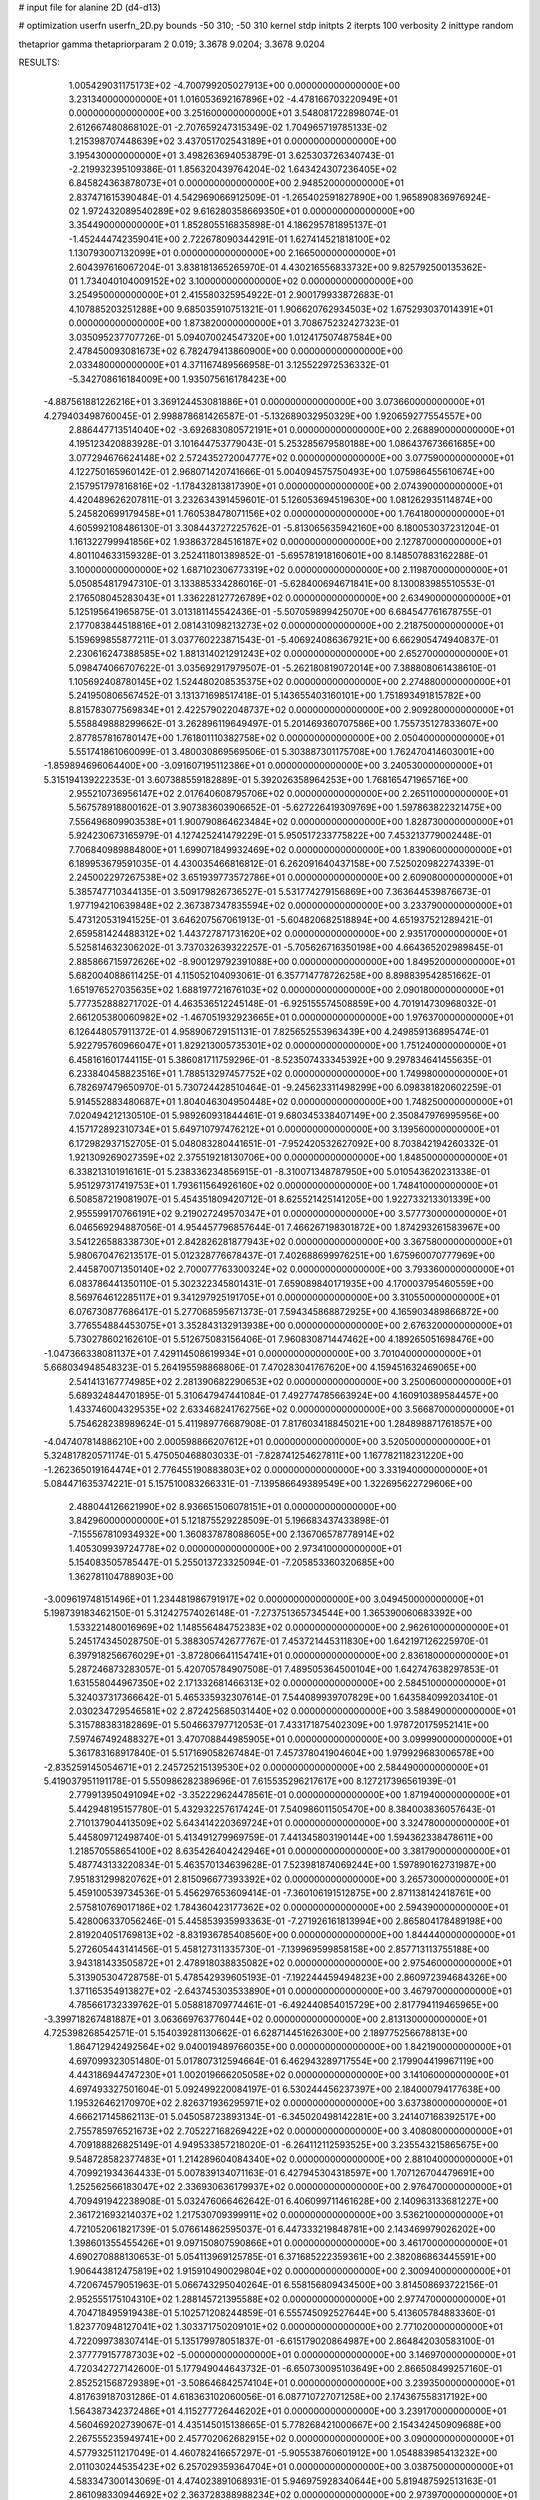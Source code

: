 # input file for alanine 2D (d4-d13)

# optimization
userfn       userfn_2D.py
bounds       -50 310; -50 310
kernel       stdp
initpts      2
iterpts      100
verbosity    2
inittype     random

thetaprior gamma
thetapriorparam 2 0.019; 3.3678 9.0204; 3.3678 9.0204

RESULTS:
  1.005429031175173E+02 -4.700799205027913E+00  0.000000000000000E+00       3.231340000000000E+01
  1.016053692167896E+02 -4.478166703220949E+01  0.000000000000000E+00       3.251600000000000E+01       3.548081722898074E-01  2.612667480868102E-01      -2.707659247315349E-02  1.704965719785133E-02
  1.215398707448639E+02  3.437051702543189E+01  0.000000000000000E+00       3.195430000000000E+01       3.498263694053879E-01  3.625303726340743E-01      -2.219932395109386E-01  1.856320439764204E-02
  1.643424307236405E+02  6.845824363878073E+01  0.000000000000000E+00       2.948520000000000E+01       2.837471615390484E-01  4.542969066912509E-01      -1.265402591827890E+00  1.965890836976924E-02
  1.972432089540289E+02  9.616280358669350E+01  0.000000000000000E+00       3.354490000000000E+01       1.852805516835898E-01  4.186295781895137E-01      -1.452444742359041E+00  2.722678090344291E-01
  1.627414521818100E+02  1.130793007132099E+01  0.000000000000000E+00       2.166500000000000E+01       2.604397616067204E-01  3.838181365265970E-01       4.430216556833732E+00  9.825792500135362E-01
  1.734040104009152E+02  3.100000000000000E+02  0.000000000000000E+00       3.254950000000000E+01       2.415580325954922E-01  2.900179933872683E-01       4.107885203251288E+00  9.685035910751321E-01
  1.906620762934503E+02  1.675293037014391E+01  0.000000000000000E+00       1.873820000000000E+01       3.708675232427323E-01  3.035095237707726E-01       5.094070024547320E+00  1.012417507487584E+00
  2.478450093081673E+02  6.782479413860900E+00  0.000000000000000E+00       2.033480000000000E+01       4.371167489566958E-01  3.125522972536332E-01      -5.342708616184009E+00  1.935075616178423E+00
 -4.887561881226216E+01  3.369124453081886E+01  0.000000000000000E+00       3.073660000000000E+01       4.279403498760045E-01  2.998878681426587E-01      -5.132689032950329E+00  1.920659277554557E+00
  2.886447713514040E+02 -3.692683080572191E+01  0.000000000000000E+00       2.268890000000000E+01       4.195123420883928E-01  3.101644753779043E-01       5.253285679580188E+00  1.086437673661685E+00
  3.077294676624148E+02  2.572435272004777E+02  0.000000000000000E+00       3.077590000000000E+01       4.122750165960142E-01  2.968071420741666E-01       5.004094575750493E+00  1.075986455610674E+00
  2.157951797816816E+02 -1.178432813817390E+01  0.000000000000000E+00       2.074390000000000E+01       4.420489626207811E-01  3.232634391459601E-01       5.126053694519630E+00  1.081262935114874E+00
  5.245820699179458E+01  1.760538478071156E+02  0.000000000000000E+00       1.764180000000000E+01       4.605992108486130E-01  3.308443727225762E-01      -5.813065635942160E+00  8.180053037231204E-01
  1.161322799941856E+02  1.938637284516187E+02  0.000000000000000E+00       2.127870000000000E+01       4.801104633159328E-01  3.252411801389852E-01      -5.695781918160601E+00  8.148507883162288E-01
  3.100000000000000E+02  1.687102306773319E+02  0.000000000000000E+00       2.119870000000000E+01       5.050854817947310E-01  3.133885334286016E-01      -5.628400694671841E+00  8.130083985510553E-01
  2.176508045283043E+01  1.336228127726789E+02  0.000000000000000E+00       2.634900000000000E+01       5.125195641965875E-01  3.013181145542436E-01      -5.507059899425070E+00  6.684547761678755E-01
  2.177083844518816E+01  2.081431098213273E+02  0.000000000000000E+00       2.218750000000000E+01       5.159699855877211E-01  3.037760223871543E-01      -5.406924086367921E+00  6.662905474940837E-01
  2.230616247388585E+02  1.881314021291243E+02  0.000000000000000E+00       2.652700000000000E+01       5.098474066707622E-01  3.035692917979507E-01      -5.262180819072014E+00  7.388808061438610E-01
  1.105692408780145E+02  1.524480208535375E+02  0.000000000000000E+00       2.274880000000000E+01       5.241950806567452E-01  3.131371698517418E-01       5.143655403160101E+00  1.751893491815782E+00
  8.815783077569834E+01  2.422579022048737E+02  0.000000000000000E+00       2.909280000000000E+01       5.558849888299662E-01  3.262896119649497E-01       5.201469360707586E+00  1.755735127833607E+00
  2.877857816780147E+00  1.761801110382758E+02  0.000000000000000E+00       2.050400000000000E+01       5.551741861060099E-01  3.480030869569506E-01       5.303887301175708E+00  1.762470414603001E+00
 -1.859894696064400E+00 -3.091607195112386E+01  0.000000000000000E+00       3.240530000000000E+01       5.315194139222353E-01  3.607388559182889E-01       5.392026358964253E+00  1.768165471965716E+00
  2.955210736956147E+02  2.017640608795706E+02  0.000000000000000E+00       2.265110000000000E+01       5.567578918800162E-01  3.907383603906652E-01      -5.627226419309769E+00  1.597863822321475E+00
  7.556496809903538E+01  1.900790864623484E+02  0.000000000000000E+00       1.828730000000000E+01       5.924230673165979E-01  4.127425241479229E-01       5.950517233775822E+00  7.453213779002448E-01
  7.706840989884800E+01  1.699071849932469E+02  0.000000000000000E+00       1.839060000000000E+01       6.189953679591035E-01  4.430035466816812E-01       6.262091640437158E+00  7.525020982274339E-01
  2.245002297267538E+02  3.651939773572786E+01  0.000000000000000E+00       2.609080000000000E+01       5.385747710344135E-01  3.509179826736527E-01       5.531774279156869E+00  7.363644539876673E-01
  1.977194210639848E+02  2.367387347835594E+02  0.000000000000000E+00       3.233790000000000E+01       5.473120531941525E-01  3.646207567061913E-01      -5.604820682518894E+00  4.651937521289421E-01
  2.659581424488312E+02  1.443727871731620E+02  0.000000000000000E+00       2.935170000000000E+01       5.525814632306202E-01  3.737032639322257E-01      -5.705626716350198E+00  4.664365202989845E-01
  2.885866715972626E+02 -8.900129792391088E+00  0.000000000000000E+00       1.849520000000000E+01       5.682004088611425E-01  4.115052104093061E-01       6.357714778726258E+00  8.898839542851662E-01
  1.651976527035635E+02  1.688197721676103E+02  0.000000000000000E+00       2.090180000000000E+01       5.777352888271702E-01  4.463536512245148E-01      -6.925155574508859E+00  4.701914730968032E-01
  2.661205380060982E+02 -1.467051932923665E+01  0.000000000000000E+00       1.976370000000000E+01       6.126448057911372E-01  4.958906729151131E-01       7.825652553963439E+00  4.249859136895474E-01
  5.922795760966047E+01  1.829213005735301E+02  0.000000000000000E+00       1.751240000000000E+01       6.458161601744115E-01  5.386081711759296E-01      -8.523507433345392E+00  9.297834641455635E-01
  6.233840458823516E+01  1.788513297457752E+02  0.000000000000000E+00       1.749980000000000E+01       6.782697479650970E-01  5.730724428510464E-01      -9.245623311498299E+00  6.098381820602259E-01
  5.914552883480687E+01  1.804046304950448E+02  0.000000000000000E+00       1.748250000000000E+01       7.020494212130510E-01  5.989260931844461E-01       9.680345338407149E+00  2.350847976995956E+00
  4.157172892310734E+01  5.649710797476212E+01  0.000000000000000E+00       3.139560000000000E+01       6.172982937152705E-01  5.048083280441651E-01      -7.952420532627092E+00  8.703842194260332E-01
  1.921309269027359E+02  2.375519218130706E+00  0.000000000000000E+00       1.848500000000000E+01       6.338213101916161E-01  5.238336234856915E-01      -8.310071348787950E+00  5.010543620231338E-01
  5.951297317419753E+01  1.793611564926160E+02  0.000000000000000E+00       1.748410000000000E+01       6.508587219081907E-01  5.454351809420712E-01       8.625521425141205E+00  1.922733213301339E+00
  2.955599170766191E+02  9.219027249570347E+01  0.000000000000000E+00       3.577730000000000E+01       6.046569294887056E-01  4.954457796857644E-01       7.466267198301872E+00  1.874293261583967E+00
  3.541226588338730E+01  2.842826281877943E+02  0.000000000000000E+00       3.367580000000000E+01       5.980670476213517E-01  5.012328776678437E-01       7.402688699976251E+00  1.675960070777969E+00
  2.445870071350140E+02  2.700077763300324E+02  0.000000000000000E+00       3.793360000000000E+01       6.083786441350110E-01  5.302322345801431E-01       7.659089840171935E+00  4.170003795460559E+00
  8.569764612285117E+01  9.341297925191705E+01  0.000000000000000E+00       3.310550000000000E+01       6.076730877686417E-01  5.277068595671373E-01       7.594345868872925E+00  4.165903489866872E+00
  3.776554884453075E+01  3.352843132913938E+00  0.000000000000000E+00       2.676320000000000E+01       5.730278602162610E-01  5.512675083156406E-01       7.960830871447462E+00  4.189265051698476E+00
 -1.047366338081137E+01  7.429114508619934E+01  0.000000000000000E+00       3.701040000000000E+01       5.668034948548323E-01  5.264195598868806E-01       7.470283041767620E+00  4.159451632469065E+00
  2.541413167774985E+02  2.281390682290653E+02  0.000000000000000E+00       3.250060000000000E+01       5.689324844701895E-01  5.310647947441084E-01       7.492774785663924E+00  4.160910389584457E+00
  1.433746004329535E+02  2.633468241762756E+02  0.000000000000000E+00       3.566870000000000E+01       5.754628238989624E-01  5.411989776687908E-01       7.817603418845021E+00  1.284898871761857E+00
 -4.047407814886210E+00  2.000598866207612E+01  0.000000000000000E+00       3.520500000000000E+01       5.324817820571174E-01  5.475050468803033E-01      -7.828741254627811E+00  1.167782118231220E+00
 -1.262365019164474E+01  2.776455190883803E+02  0.000000000000000E+00       3.331940000000000E+01       5.084471635374221E-01  5.157510083266331E-01      -7.139586649389549E+00  1.322695622729606E+00
  2.488044126621990E+02  8.936651506078151E+01  0.000000000000000E+00       3.842960000000000E+01       5.121875529228509E-01  5.196683437433898E-01      -7.155567810934932E+00  1.360837878088605E+00
  2.136706578778914E+02  1.405309939724778E+02  0.000000000000000E+00       2.973410000000000E+01       5.154083505785447E-01  5.255013723325094E-01      -7.205853360320685E+00  1.362781104788903E+00
 -3.009619748151496E+01  1.234481986791917E+02  0.000000000000000E+00       3.049450000000000E+01       5.198739183462150E-01  5.312427574026148E-01      -7.273751365734544E+00  1.365390060683392E+00
  1.533221480016969E+02  1.148556484752383E+02  0.000000000000000E+00       2.962610000000000E+01       5.245174345028750E-01  5.388305742677767E-01       7.453721445311830E+00  1.642197126225970E-01
  6.397918256676029E+01 -3.872806641154741E+01  0.000000000000000E+00       2.836180000000000E+01       5.287246873283057E-01  5.420705784907508E-01       7.489505364500104E+00  1.642747638297853E-01
  1.631558044967350E+02  2.171332681466313E+02  0.000000000000000E+00       2.584510000000000E+01       5.324037317366642E-01  5.465335932307614E-01       7.544089939707829E+00  1.643584099203410E-01
  2.030234729546581E+02  2.872425685031440E+02  0.000000000000000E+00       3.588490000000000E+01       5.315788383182869E-01  5.504663797712053E-01       7.433171875402309E+00  1.978720175952141E+00
  7.597467492488327E+01  3.470708844985905E+01  0.000000000000000E+00       3.099990000000000E+01       5.361783168917840E-01  5.517169058267484E-01       7.457378041904604E+00  1.979929683006578E+00
 -2.835259145054671E+01  2.245725215139530E+02  0.000000000000000E+00       2.584490000000000E+01       5.419037951191178E-01  5.550986282389696E-01       7.615535296217617E+00  8.127217396561939E-01
  2.779913950491094E+02 -3.352229624478561E-01  0.000000000000000E+00       1.871940000000000E+01       5.442948195157780E-01  5.432932257617424E-01       7.540986011505470E+00  8.384003836057643E-01
  2.710137904413509E+02  5.643414220369724E+01  0.000000000000000E+00       3.324780000000000E+01       5.445809712498740E-01  5.413491279969759E-01       7.441345803190144E+00  1.594362338478611E+00
  1.218570558654100E+02  8.635426404242946E+01  0.000000000000000E+00       3.381790000000000E+01       5.487743133220834E-01  5.463570134639628E-01       7.523981874069244E+00  1.597890162731987E+00
  7.951831299820762E+01  2.815096677393392E+02  0.000000000000000E+00       3.265730000000000E+01       5.459100539734536E-01  5.456297653609414E-01      -7.360106191512875E+00  2.871138142418761E+00
  2.575810769017186E+02  1.784360423177362E+02  0.000000000000000E+00       2.594390000000000E+01       5.428006337056246E-01  5.445853935993363E-01      -7.271926161813994E+00  2.865804178489198E+00
  2.819204051769813E+02 -8.831936785408560E+00  0.000000000000000E+00       1.844440000000000E+01       5.272605443141456E-01  5.458127311335730E-01      -7.139969599858158E+00  2.857713113755188E+00
  3.943181433505872E+01  2.478918038835082E+02  0.000000000000000E+00       2.975460000000000E+01       5.313905304728758E-01  5.478542939605193E-01      -7.192244459494823E+00  2.860972394684326E+00
  1.371165354913827E+02 -2.643745303533890E+01  0.000000000000000E+00       3.467970000000000E+01       4.785661732339762E-01  5.058818709774461E-01      -6.492440854015729E+00  2.817794119465965E+00
 -3.399718267481887E+01  3.063669763776044E+02  0.000000000000000E+00       2.813130000000000E+01       4.725398268542571E-01  5.154039281130662E-01       6.628714451626300E+00  2.189775256678813E+00
  1.864712942492564E+02  9.040019489766035E+00  0.000000000000000E+00       1.842190000000000E+01       4.697099323051480E-01  5.017807312594664E-01       6.462943289717554E+00  2.179904419967119E+00
  4.443186944747230E+01  1.002019666205058E+02  0.000000000000000E+00       3.141060000000000E+01       4.697493327501604E-01  5.092499220084197E-01       6.530244456237397E+00  2.184000794177638E+00
  1.195326462170970E+02  2.826371936295971E+02  0.000000000000000E+00       3.637380000000000E+01       4.666217145862113E-01  5.045058723893134E-01      -6.345020498142281E+00  3.241407168392517E+00
  2.755785976521673E+02  2.705227168269422E+02  0.000000000000000E+00       3.408080000000000E+01       4.709188826825149E-01  4.949533857218020E-01      -6.264112112593525E+00  3.235543215865675E+00
  9.548728582377483E+01  1.214289604084340E+02  0.000000000000000E+00       2.881040000000000E+01       4.709921934364433E-01  5.007839134071163E-01       6.427945304318597E+00  1.707126704479691E+00
  1.252562566183047E+02  2.336930636179937E+02  0.000000000000000E+00       2.976470000000000E+01       4.709491942238908E-01  5.032476066462642E-01       6.406099711461628E+00  2.140963133681227E+00
  2.361721693214037E+02  1.217530709399911E+02  0.000000000000000E+00       3.536210000000000E+01       4.721052061821739E-01  5.076614862595037E-01       6.447333219848781E+00  2.143469979026202E+00
  1.398601355455426E+01  9.097150807590866E+01  0.000000000000000E+00       3.461700000000000E+01       4.690270888130653E-01  5.054113969125785E-01       6.371685222359361E+00  2.382086863445591E+00
  1.906443812475819E+02  1.915910490029804E+02  0.000000000000000E+00       2.300940000000000E+01       4.720674579051963E-01  5.066743295040264E-01       6.558156809434500E+00  3.814508693722156E-01
  2.952555175104310E+02  1.288145721395588E+02  0.000000000000000E+00       2.977470000000000E+01       4.704718495919438E-01  5.102571208244859E-01       6.555745092527644E+00  5.413605784883360E-01
  1.823770948127041E+02  1.303371750209101E+02  0.000000000000000E+00       2.771020000000000E+01       4.722099738307414E-01  5.135179978051837E-01      -6.615179020864987E+00  2.864842030583100E-01
  2.377779157787303E+02 -5.000000000000000E+01  0.000000000000000E+00       3.146970000000000E+01       4.720342727142600E-01  5.177949044643732E-01      -6.650730095103649E+00  2.866508499257160E-01
  2.852521568729389E+01 -3.508646842574104E+01  0.000000000000000E+00       3.239350000000000E+01       4.817639187031286E-01  4.618363102060056E-01       6.087710727071258E+00  2.174367558317192E+00
  1.564387342372486E+01  4.115277726446202E+01  0.000000000000000E+00       3.239170000000000E+01       4.560469202739067E-01  4.435145015138665E-01       5.778268421000667E+00  2.154342450909688E+00
  2.267555235949741E+00  2.457702062682915E+02  0.000000000000000E+00       3.090000000000000E+01       4.577932511217049E-01  4.460782416657297E-01      -5.905538760601912E+00  1.054883985413232E+00
  2.011030244535423E+02  6.257029359364704E+01  0.000000000000000E+00       3.038750000000000E+01       4.583347300143069E-01  4.474023891068931E-01       5.946975928340644E+00  5.819487592513163E-01
  2.861098330944692E+02  2.363728388988234E+02  0.000000000000000E+00       2.973970000000000E+01       4.584065877558623E-01  4.470506300096211E-01      -5.870476978929549E+00  1.144690961238208E+00
 -1.645508813911417E+01  1.492786392703445E+02  0.000000000000000E+00       2.441490000000000E+01       4.588248580739122E-01  4.498882928887180E-01      -5.891199519688732E+00  1.145511419712060E+00
  2.186705136461273E+02  2.189086513044940E+02  0.000000000000000E+00       3.074920000000000E+01       4.607751616458496E-01  4.515844185567428E-01      -5.828542166666353E+00  2.183919217791345E+00
  1.984617475075136E+02 -3.704117800972805E+01  0.000000000000000E+00       2.762160000000000E+01       4.634237426865747E-01  4.512885360821239E-01      -5.842237394766403E+00  2.184844465476567E+00
  6.859968082217422E+01 -7.202240115945959E+00  0.000000000000000E+00       2.509530000000000E+01       4.493386744055973E-01  4.515818287773807E-01      -5.951558258854605E+00  5.462490081693813E-01
  1.958805052864455E+02  7.698088489433839E+00  0.000000000000000E+00       1.828890000000000E+01       4.490595607378324E-01  4.539082236498825E-01      -5.806581630623088E+00  2.533296600088509E+00
  9.656543088641475E+01  5.967182525740620E+01  0.000000000000000E+00       3.447140000000000E+01       4.429450279358813E-01  4.550799998281587E-01      -5.746784178988285E+00  2.528927258758388E+00
 -2.871391074949546E+01  1.903675132706958E+02  0.000000000000000E+00       2.067080000000000E+01       4.447208819509756E-01  4.559857990874656E-01      -5.766296829269872E+00  2.530365872342566E+00
  2.702098696118838E+02  1.080212101427253E+02  0.000000000000000E+00       3.600740000000000E+01       4.451729228703070E-01  4.559934288855232E-01      -5.796129905824610E+00  1.986448553025607E+00
 -2.722728201124336E+01 -1.016130125558670E+01  0.000000000000000E+00       2.741370000000000E+01       4.494860962401937E-01  4.501921954065469E-01      -5.838299252898566E+00  1.311877345104973E+00
  1.416801302140381E+02  5.362622977233672E+01  0.000000000000000E+00       2.948960000000000E+01       4.489973199017888E-01  4.441005578834524E-01       5.776085757751498E+00  7.397565158045719E-01
  6.330525369951402E+01  1.267982641283845E+02  0.000000000000000E+00       2.605420000000000E+01       4.493191207393843E-01  4.411585249690115E-01       5.730947420310659E+00  7.386893082630922E-01
  8.011209302546270E+00  3.007917481432261E+02  0.000000000000000E+00       3.408940000000000E+01       4.474465461365828E-01  4.462622495081121E-01       5.773064070407800E+00  6.813778657965621E-01
  1.758836249296708E+02  2.693594083365983E+02  0.000000000000000E+00       3.561000000000000E+01       4.472226627011909E-01  4.450426409568449E-01      -5.761437419789429E+00  4.842669976604134E-01
  1.414106745965629E+02  2.984192926675313E+02  0.000000000000000E+00       3.674160000000000E+01       4.494554799505648E-01  4.439410267109835E-01      -5.589895842025039E+00  2.453340200852502E+00
  3.100000000000000E+02  6.421846653492295E+01  0.000000000000000E+00       3.554660000000000E+01       4.504405527848452E-01  4.461803131347168E-01      -5.618607393315037E+00  2.455485551990964E+00
  2.223207102014235E+02  2.506574460599976E+02  0.000000000000000E+00       3.695030000000000E+01       4.514399007385621E-01  4.480442960298356E-01      -5.833359296459754E+00  2.549950586651055E-01
  1.932279935004735E+02  7.778753994130922E+00  0.000000000000000E+00       1.827230000000000E+01       4.548711821783351E-01  4.463572599715402E-01      -5.848468185525364E+00  2.550606654730723E-01
 -5.000000000000003E+01  2.882986460489835E+02  0.000000000000000E+00       2.982210000000000E+01       4.555931356448796E-01  4.481861339657424E-01      -5.869796906745266E+00  2.551530925387624E-01
  1.455799212154988E+02  1.425091205170177E+02  0.000000000000000E+00       2.461990000000000E+01       4.570298500443715E-01  4.500433772728506E-01       5.888268813026831E+00  4.379732953943272E-01